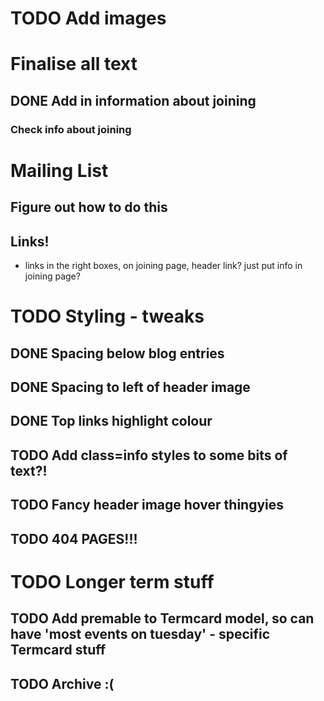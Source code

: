 
* TODO Add images
  
* Finalise all text
** DONE Add in information about joining
*** Check info about joining
   
* Mailing List
** Figure out how to do this
** Links!
    - links in the right boxes, on joining page, header link? just put info in joining page?

* TODO Styling - tweaks
** DONE Spacing below blog entries
** DONE Spacing to left of header image
** DONE Top links highlight colour
** TODO Add class=info styles to some bits of text?!
** TODO Fancy header image hover thingyies
   
** TODO 404 PAGES!!!

* TODO Longer term stuff
** TODO Add premable to Termcard model, so can have 'most events on tuesday' - specific Termcard stuff
** TODO Archive :(
